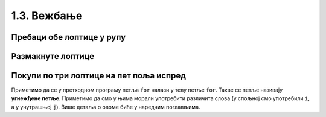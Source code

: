 1.3. Вежбање 
#############

Пребаци обе лоптице у рупу
''''''''''''''''''''''''''
.. level:: 2

.. questionnote::

   Задатак је исти као мало пре, једино се лавиринт мало
   променио. Потребно је да робот пребаци обе лоптице у рупу.

.. karel:: Карел_пребаци_две_лоптице_2
   :blockly:

   {
        setup:function() {
            var world = new World(5,5);
            world.setRobotStartAvenue(5);
            world.setRobotStartStreet(5);
            world.setRobotStartDirection("W");
            world.putBall(3, 3);
            world.putBall(1, 2);
            world.putHoles(5, 1, 2);
	    
	    world.addEWWall(2, 4, 1);
 	    world.addEWWall(2, 3, 1);
 	    world.addNSWall(1, 4, 1);
 	    world.addNSWall(2, 4, 1);

	    world.addEWWall(2, 2, 1);
 	    world.addEWWall(2, 1, 1);
 	    world.addNSWall(1, 2, 1);
 	    world.addNSWall(2, 2, 1);

	    world.addEWWall(4, 4, 2);
	    world.addNSWall(3, 2, 3);
	    world.addEWWall(4, 1, 2);
	
 	    var robot = new Robot();

	    var code = ["from karel import *",
	                "??? # idi do prve loptice i uzmi je",
			"??? # idi do druge loptice i uzmi je",
			"??? # idi do rupe i ostavi obe loptice"];
            return {robot:robot, world:world, code:code};
        },
	
        isSuccess: function(robot, world) {
           return world.getBalls(5, 1) == 0;
        }
   }

.. reveal:: Карел_пребаци_две_лоптице_2_reveal
   :showtitle: Прикажи решење
   :hidetitle: Сакриј решење

   Једно могуће решење (не и једино) је следеће.	       

   .. activecode:: Карел_пребаци_две_лоптице_2_решење
      :passivecode: true
		    
      from karel import *
      # idi do prve loptice i uzmi je
      napred()
      napred()
      levo()
      napred()
      napred()
      uzmi()
      # idi do druge loptice i uzmi je
      desno()
      napred()
      napred()
      levo()
      napred()
      uzmi()
      # idi do rupe i ostavi loptice
      napred()
      levo()
      napred()
      napred()
      napred()
      napred()
      ostavi()
      ostavi()


Размакнуте лоптице
''''''''''''''''''
.. level:: 2

.. questionnote::

   Помози роботу да покупи три лоптице испред себе. Напиши програм без
   петље и програм са петљом.


.. karel:: Карел_размакнуте_лоптице
  :blockly:

   {
     setup: function() {
        var world = new World(7, 1);
        world.setRobotStartAvenue(1);
        world.setRobotStartStreet(1);
        world.setRobotStartDirection("E");

        world.putBall(3, 1);
        world.putBall(5, 1);
        world.putBall(7, 1);

        var robot = new Robot();
        var code = ["from karel import *"]
        return {world: world, robot: robot, code: code};
     },

     isSuccess: function(robot, world) {
          for (var i = 1; i <= world.getAvenues(); i++)
             for (var j = 1; j <= world.getStreets(); j++)
                if (world.getBalls(i, j) != 0)
                   return false;
         return true;
     }
   }
          
.. reveal:: Карел_размакнуте_лоптице_reveal
   :showtitle: Прикажи решење
   :hidetitle: Сакриј решење
 
   Једно могуће решење са петљом (не и једино) је следеће.               
 
   .. activecode:: Карел_размакнуте_лоптице_решење
      :passivecode: true
                    
      from karel import *
      for i in range(3):
          napred()
          napred()
          uzmi()

Покупи по три лоптице на пет поља испред
''''''''''''''''''''''''''''''''''''''''
.. level:: 2

.. questionnote::

   На сваком од пет поља испред робота налазе се по три
   лоптице. Напиши програм на основу којег робот купи све те лоптице.

   
.. karel:: Карел_покупи_по_3_лоптице_на_5_поља_испред
   :blockly:

   {
      setup: function() {
	   var world = new World(6, 1);
           world.setRobotStartAvenue(1);
           world.setRobotStartStreet(1);
           world.setRobotStartDirection("E");
	   for (var i = 2; i <= 6; i++)
	      world.putBalls(i, 1, 3);
           var robot = new Robot();
	   var code = ["from karel import *",
	               "for i in range(5):",
		       "    napred()",
		       "    for j in range(3):",
		       "        uzmi()"]
	   return {world: world, robot: robot, code: code};
      },

      isSuccess: function(robot, world) {
          for (var i = 1; i <= world.getAvenues(); i++)
             for (var j = 1; j <= world.getStreets(); j++)
                if (world.getBalls(i, j) != 0)
                   return false;
         return true;
      }
   }

Приметимо да се у претходном програму петља ``for`` налази у телу
петље ``for``. Такве се петље називају **угнежђене петље**. Приметимо
да смо у њима морали употребити различита слова (у спољној смо
употребили ``i``, а у унутрашњој ``j``). Више детаља о овоме биће у
наредним поглављима.


      
